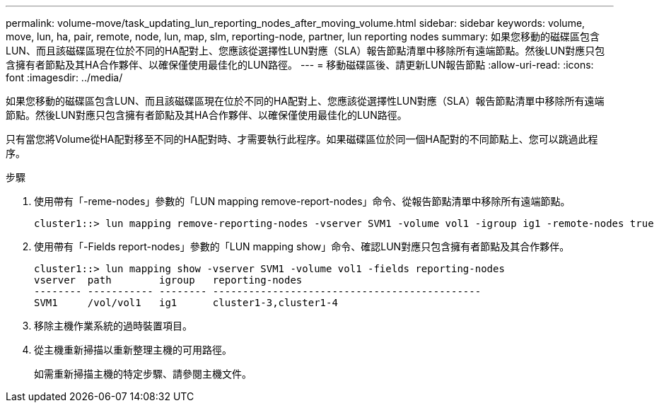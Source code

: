 ---
permalink: volume-move/task_updating_lun_reporting_nodes_after_moving_volume.html 
sidebar: sidebar 
keywords: volume, move, lun, ha, pair, remote, node, lun, map, slm, reporting-node, partner, lun reporting nodes 
summary: 如果您移動的磁碟區包含LUN、而且該磁碟區現在位於不同的HA配對上、您應該從選擇性LUN對應（SLA）報告節點清單中移除所有遠端節點。然後LUN對應只包含擁有者節點及其HA合作夥伴、以確保僅使用最佳化的LUN路徑。 
---
= 移動磁碟區後、請更新LUN報告節點
:allow-uri-read: 
:icons: font
:imagesdir: ../media/


[role="lead"]
如果您移動的磁碟區包含LUN、而且該磁碟區現在位於不同的HA配對上、您應該從選擇性LUN對應（SLA）報告節點清單中移除所有遠端節點。然後LUN對應只包含擁有者節點及其HA合作夥伴、以確保僅使用最佳化的LUN路徑。

只有當您將Volume從HA配對移至不同的HA配對時、才需要執行此程序。如果磁碟區位於同一個HA配對的不同節點上、您可以跳過此程序。

.步驟
. 使用帶有「-reme-nodes」參數的「LUN mapping remove-report-nodes」命令、從報告節點清單中移除所有遠端節點。
+
[listing]
----
cluster1::> lun mapping remove-reporting-nodes -vserver SVM1 -volume vol1 -igroup ig1 -remote-nodes true
----
. 使用帶有「-Fields report-nodes」參數的「LUN mapping show」命令、確認LUN對應只包含擁有者節點及其合作夥伴。
+
[listing]
----
cluster1::> lun mapping show -vserver SVM1 -volume vol1 -fields reporting-nodes
vserver  path        igroup   reporting-nodes
-------- ----------- -------- ---------------------------------------------
SVM1     /vol/vol1   ig1      cluster1-3,cluster1-4
----
. 移除主機作業系統的過時裝置項目。
. 從主機重新掃描以重新整理主機的可用路徑。
+
如需重新掃描主機的特定步驟、請參閱主機文件。


